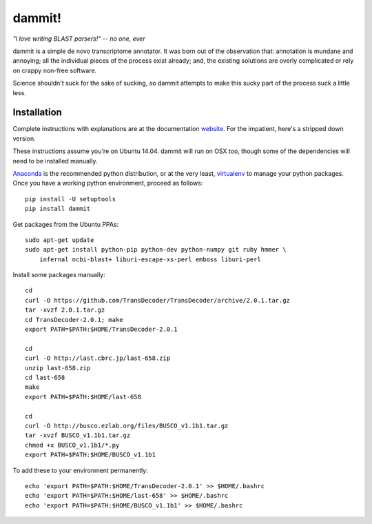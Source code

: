 dammit!
=======

*"I love writing BLAST parsers!" -- no one, ever*

dammit is a simple de novo transcriptome annotator. It was born out of the
observation that: annotation is mundane and annoying; all the individual pieces
of the process exist already; and, the existing solutions are overly complicated 
or rely on crappy non-free software. 

Science shouldn't suck for the sake of sucking, so dammit attempts
to make this sucky part of the process suck a little less.


.. image:: https://drone.io/github.com/camillescott/dammit/status.png
    :target: https://drone.io/github.com/camillescott/dammit/latest)

Installation
------------

Complete instructions with explanations are at the documentation 
`website <http://www.camillescott.org/dammit/>`__. For the impatient, here's a stripped 
down version.

These instructions assume you're on Ubuntu 14.04. dammit will run on OSX too, though
some of the dependencies will need to be installed manually.
 
`Anaconda <http://conda.pydata.org/docs/using/envs.html>`__ is the recommended python
distribution, or at the very least, `virtualenv <https://virtualenv.pypa.io/en/latest/userguide.html#usage>`__
to manage your python packages. Once you have a working python environment, proceed as follows::

    pip install -U setuptools
    pip install dammit

Get packages from the Ubuntu PPAs::

    sudo apt-get update
    sudo apt-get install python-pip python-dev python-numpy git ruby hmmer \
        infernal ncbi-blast+ liburi-escape-xs-perl emboss liburi-perl

Install some packages manually::

    cd
    curl -O https://github.com/TransDecoder/TransDecoder/archive/2.0.1.tar.gz
    tar -xvzf 2.0.1.tar.gz
    cd TransDecoder-2.0.1; make
    export PATH=$PATH:$HOME/TransDecoder-2.0.1

    cd
    curl -O http://last.cbrc.jp/last-658.zip
    unzip last-658.zip
    cd last-658
    make
    export PATH=$PATH:$HOME/last-658

    cd
    curl -O http://busco.ezlab.org/files/BUSCO_v1.1b1.tar.gz
    tar -xvzf BUSCO_v1.1b1.tar.gz
    chmod +x BUSCO_v1.1b1/*.py
    export PATH=$PATH:$HOME/BUSCO_v1.1b1

To add these to your environment permanently::

    echo 'export PATH=$PATH:$HOME/TransDecoder-2.0.1' >> $HOME/.bashrc
    echo 'export PATH=$PATH:$HOME/last-658' >> $HOME/.bashrc
    echo 'export PATH=$PATH:$HOME/BUSCO_v1.1b1' >> $HOME/.bashrc

